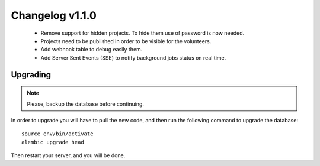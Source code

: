 ================
Changelog v1.1.0
================

 * Remove support for hidden projects. To hide them use of password is now needed.
 * Projects need to be published in order to be visible for the volunteers.
 * Add webhook table to debug easily them.
 * Add Server Sent Events (SSE) to notify background jobs status on real time.

Upgrading
=========

.. note::
    Please, backup the database before continuing.

In order to upgrade you will have to pull the new code, and then run the
following command to upgrade the database::

  source env/bin/activate
  alembic upgrade head

Then restart your server, and you will be done.
